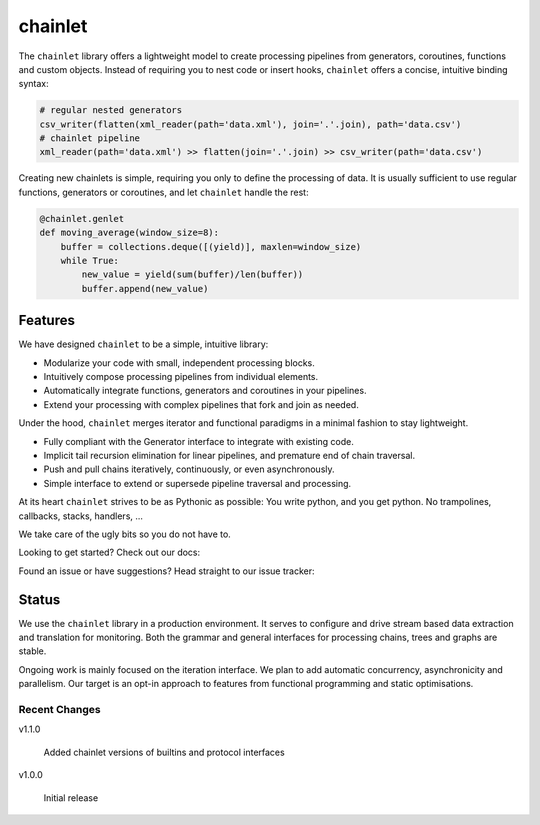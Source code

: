 ++++++++
chainlet
++++++++

The ``chainlet`` library offers a lightweight model to create processing pipelines from
generators, coroutines, functions and custom objects.
Instead of requiring you to nest code or insert hooks, ``chainlet`` offers a concise, intuitive binding syntax:

.. code:: python

    # regular nested generators
    csv_writer(flatten(xml_reader(path='data.xml'), join='.'.join), path='data.csv')
    # chainlet pipeline
    xml_reader(path='data.xml') >> flatten(join='.'.join) >> csv_writer(path='data.csv')

Creating new chainlets is simple, requiring you only to define the processing of data.
It is usually sufficient to use regular functions, generators or coroutines, and let ``chainlet`` handle the rest:

.. code:: python

    @chainlet.genlet
    def moving_average(window_size=8):
        buffer = collections.deque([(yield)], maxlen=window_size)
        while True:
            new_value = yield(sum(buffer)/len(buffer))
            buffer.append(new_value)

Features
========

We have designed ``chainlet`` to be a simple, intuitive library:

* Modularize your code with small, independent processing blocks.
* Intuitively compose processing pipelines from individual elements.
* Automatically integrate functions, generators and coroutines in your pipelines.
* Extend your processing with complex pipelines that fork and join as needed.

Under the hood, ``chainlet`` merges iterator and functional paradigms in a minimal fashion to stay lightweight.

* Fully compliant with the Generator interface to integrate with existing code.
* Implicit tail recursion elimination for linear pipelines, and premature end of chain traversal.
* Push and pull chains iteratively, continuously, or even asynchronously.
* Simple interface to extend or supersede pipeline traversal and processing.

At its heart ``chainlet`` strives to be as Pythonic as possible:
You write python, and you get python.
No trampolines, callbacks, stacks, handlers, ...

We take care of the ugly bits so you do not have to.

Looking to get started?
Check out our docs: |docs|

Found an issue or have suggestions?
Head straight to our issue tracker: |issues|

Status
======

We use the ``chainlet`` library in a production environment.
It serves to configure and drive stream based data extraction and translation for monitoring.
Both the grammar and general interfaces for processing chains, trees and graphs are stable.

Ongoing work is mainly focused on the iteration interface.
We plan to add automatic concurrency, asynchronicity and parallelism.
Our target is an opt-in approach to features from functional programming and static optimisations.

Recent Changes
--------------

v1.1.0

    Added chainlet versions of builtins and protocol interfaces

v1.0.0

    Initial release

.. |docs| image:: https://readthedocs.org/projects/chainlet/badge/?version=latest
   :target: http://chainlet.readthedocs.io/en/latest/?badge=latest
   :alt: Documentation Status

.. |issues| image:: https://img.shields.io/github/issues/maxfischer2781/chainlet.svg
   :target: https://github.com/maxfischer2781/chainlet/issues
   :alt: Open Issues

